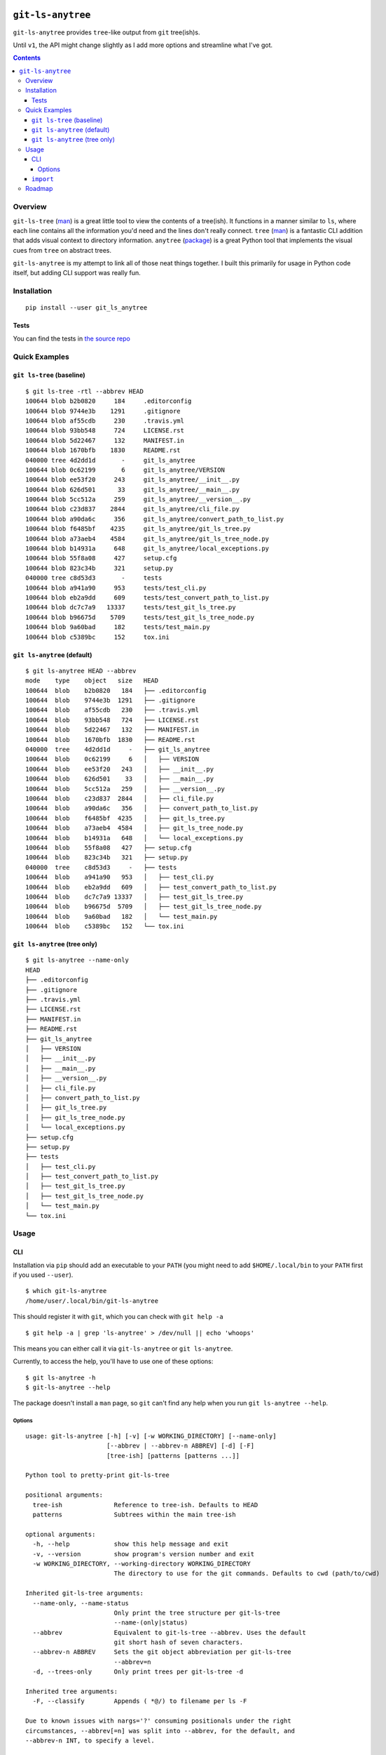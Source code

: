 .. image:: https://travis-ci.org/wizardsoftheweb/git-ls-anytree.svg?branch=master
    :target: https://travis-ci.org/wizardsoftheweb/git-ls-anytree

.. image:: https://coveralls.io/repos/github/wizardsoftheweb/git-ls-anytree/badge.svg?branch=master
    :target: https://coveralls.io/github/wizardsoftheweb/git-ls-anytree?branch=master


``git-ls-anytree``
==================

``git-ls-anytree`` provides ``tree``-like output from ``git`` tree(ish)s.

Until ``v1``, the API might change slightly as I add more options and streamline what I've got.

.. contents::

Overview
--------

``git-ls-tree`` (`man <https://git-scm.com/docs/git-ls-tree>`__) is a great little tool to view the contents of a tree(ish). It functions in a manner similar to ``ls``, where each line contains all the information you'd need and the lines don't really connect. ``tree`` (`man <https://linux.die.net/man/1/tree>`__) is a fantastic CLI addition that adds visual context to directory information. ``anytree`` (`package <https://pypi.python.org/pypi/anytree/>`__) is a great Python tool that implements the visual cues from ``tree`` on abstract trees.

``git-ls-anytree`` is my attempt to link all of those neat things together. I built this primarily for usage in Python code itself, but adding CLI support was really fun.

Installation
------------

::

    pip install --user git_ls_anytree

Tests
~~~~~

You can find the tests in `the source repo <https://github.com/wizardsoftheweb/git-ls-anytree/tree/master/tests>`__

Quick Examples
--------------

``git ls-tree`` (baseline)
~~~~~~~~~~~~~~~~~~~~~~~~~~

::

    $ git ls-tree -rtl --abbrev HEAD
    100644 blob b2b0820     184     .editorconfig
    100644 blob 9744e3b    1291     .gitignore
    100644 blob af55cdb     230     .travis.yml
    100644 blob 93bb548     724     LICENSE.rst
    100644 blob 5d22467     132     MANIFEST.in
    100644 blob 1670bfb    1830     README.rst
    040000 tree 4d2dd1d       -     git_ls_anytree
    100644 blob 0c62199       6     git_ls_anytree/VERSION
    100644 blob ee53f20     243     git_ls_anytree/__init__.py
    100644 blob 626d501      33     git_ls_anytree/__main__.py
    100644 blob 5cc512a     259     git_ls_anytree/__version__.py
    100644 blob c23d837    2844     git_ls_anytree/cli_file.py
    100644 blob a90da6c     356     git_ls_anytree/convert_path_to_list.py
    100644 blob f6485bf    4235     git_ls_anytree/git_ls_tree.py
    100644 blob a73aeb4    4584     git_ls_anytree/git_ls_tree_node.py
    100644 blob b14931a     648     git_ls_anytree/local_exceptions.py
    100644 blob 55f8a08     427     setup.cfg
    100644 blob 823c34b     321     setup.py
    040000 tree c8d53d3       -     tests
    100644 blob a941a90     953     tests/test_cli.py
    100644 blob eb2a9dd     609     tests/test_convert_path_to_list.py
    100644 blob dc7c7a9   13337     tests/test_git_ls_tree.py
    100644 blob b96675d    5709     tests/test_git_ls_tree_node.py
    100644 blob 9a60bad     182     tests/test_main.py
    100644 blob c5389bc     152     tox.ini

``git ls-anytree`` (default)
~~~~~~~~~~~~~~~~~~~~~~~~~~~~

::

    $ git ls-anytree HEAD --abbrev
    mode    type    object   size   HEAD
    100644  blob    b2b0820   184   ├── .editorconfig
    100644  blob    9744e3b  1291   ├── .gitignore
    100644  blob    af55cdb   230   ├── .travis.yml
    100644  blob    93bb548   724   ├── LICENSE.rst
    100644  blob    5d22467   132   ├── MANIFEST.in
    100644  blob    1670bfb  1830   ├── README.rst
    040000  tree    4d2dd1d     -   ├── git_ls_anytree
    100644  blob    0c62199     6   │   ├── VERSION
    100644  blob    ee53f20   243   │   ├── __init__.py
    100644  blob    626d501    33   │   ├── __main__.py
    100644  blob    5cc512a   259   │   ├── __version__.py
    100644  blob    c23d837  2844   │   ├── cli_file.py
    100644  blob    a90da6c   356   │   ├── convert_path_to_list.py
    100644  blob    f6485bf  4235   │   ├── git_ls_tree.py
    100644  blob    a73aeb4  4584   │   ├── git_ls_tree_node.py
    100644  blob    b14931a   648   │   └── local_exceptions.py
    100644  blob    55f8a08   427   ├── setup.cfg
    100644  blob    823c34b   321   ├── setup.py
    040000  tree    c8d53d3     -   ├── tests
    100644  blob    a941a90   953   │   ├── test_cli.py
    100644  blob    eb2a9dd   609   │   ├── test_convert_path_to_list.py
    100644  blob    dc7c7a9 13337   │   ├── test_git_ls_tree.py
    100644  blob    b96675d  5709   │   ├── test_git_ls_tree_node.py
    100644  blob    9a60bad   182   │   └── test_main.py
    100644  blob    c5389bc   152   └── tox.ini

``git ls-anytree`` (tree only)
~~~~~~~~~~~~~~~~~~~~~~~~~~~~~~

::

    $ git ls-anytree --name-only
    HEAD
    ├── .editorconfig
    ├── .gitignore
    ├── .travis.yml
    ├── LICENSE.rst
    ├── MANIFEST.in
    ├── README.rst
    ├── git_ls_anytree
    │   ├── VERSION
    │   ├── __init__.py
    │   ├── __main__.py
    │   ├── __version__.py
    │   ├── cli_file.py
    │   ├── convert_path_to_list.py
    │   ├── git_ls_tree.py
    │   ├── git_ls_tree_node.py
    │   └── local_exceptions.py
    ├── setup.cfg
    ├── setup.py
    ├── tests
    │   ├── test_cli.py
    │   ├── test_convert_path_to_list.py
    │   ├── test_git_ls_tree.py
    │   ├── test_git_ls_tree_node.py
    │   └── test_main.py
    └── tox.ini

Usage
-----

CLI
~~~

Installation via ``pip`` should add an executable to your ``PATH`` (you might need to add ``$HOME/.local/bin`` to your ``PATH`` first if you used ``--user``).

::

    $ which git-ls-anytree
    /home/user/.local/bin/git-ls-anytree

This should register it with ``git``, which you can check with ``git help -a``

::

    $ git help -a | grep 'ls-anytree' > /dev/null || echo 'whoops'

This means you can either call it via ``git-ls-anytree`` or ``git ls-anytree``.

Currently, to access the help, you'll have to use one of these options:

::

    $ git ls-anytree -h
    $ git-ls-anytree --help

The package doesn't install a ``man`` page, so ``git`` can't find any help when you run ``git ls-anytree --help``.

Options
<<<<<<<

::

    usage: git-ls-anytree [-h] [-v] [-w WORKING_DIRECTORY] [--name-only]
                          [--abbrev | --abbrev-n ABBREV] [-d] [-F]
                          [tree-ish] [patterns [patterns ...]]

    Python tool to pretty-print git-ls-tree

    positional arguments:
      tree-ish              Reference to tree-ish. Defaults to HEAD
      patterns              Subtrees within the main tree-ish

    optional arguments:
      -h, --help            show this help message and exit
      -v, --version         show program's version number and exit
      -w WORKING_DIRECTORY, --working-directory WORKING_DIRECTORY
                            The directory to use for the git commands. Defaults to cwd (path/to/cwd)

    Inherited git-ls-tree arguments:
      --name-only, --name-status
                            Only print the tree structure per git-ls-tree
                            --name-(only|status)
      --abbrev              Equivalent to git-ls-tree --abbrev. Uses the default
                            git short hash of seven characters.
      --abbrev-n ABBREV     Sets the git object abbreviation per git-ls-tree
                            --abbrev=n
      -d, --trees-only      Only print trees per git-ls-tree -d

    Inherited tree arguments:
      -F, --classify        Appends ( *@/) to filename per ls -F

    Due to known issues with nargs='?' consuming positionals under the right
    circumstances, --abbrev[=n] was split into --abbrev, for the default, and
    --abbrev-n INT, to specify a level.


``import``
~~~~~~~~~~

Check out the last lines of ``cli_file.py`` (`source <https://github.com/wizardsoftheweb/git-ls-anytree/tree/master/git_ls_anytree/cli_file.py#L95>`__) for a simple usage example:

::

    ...
    args = parser.parse_args(passed_args)

    full_tree = GitLsTree(
        tree_ish=args.tree_ish,
        patterns=args.patterns,
        trees_only=args.trees_only,
        working_dir=args.working_directory,
        abbrev=args.abbrev if hasattr(args, 'abbrev') else None
    )
    full_tree.pretty_print(
        name_only=args.name_only,
        classify=args.classify
    )

More here later.

Roadmap
-------

These are all things I'd like to have finished before tagging ``v1``.

* Build and install ``man`` page
* Compile docs
* Test docs
* Clean up ``tests``
